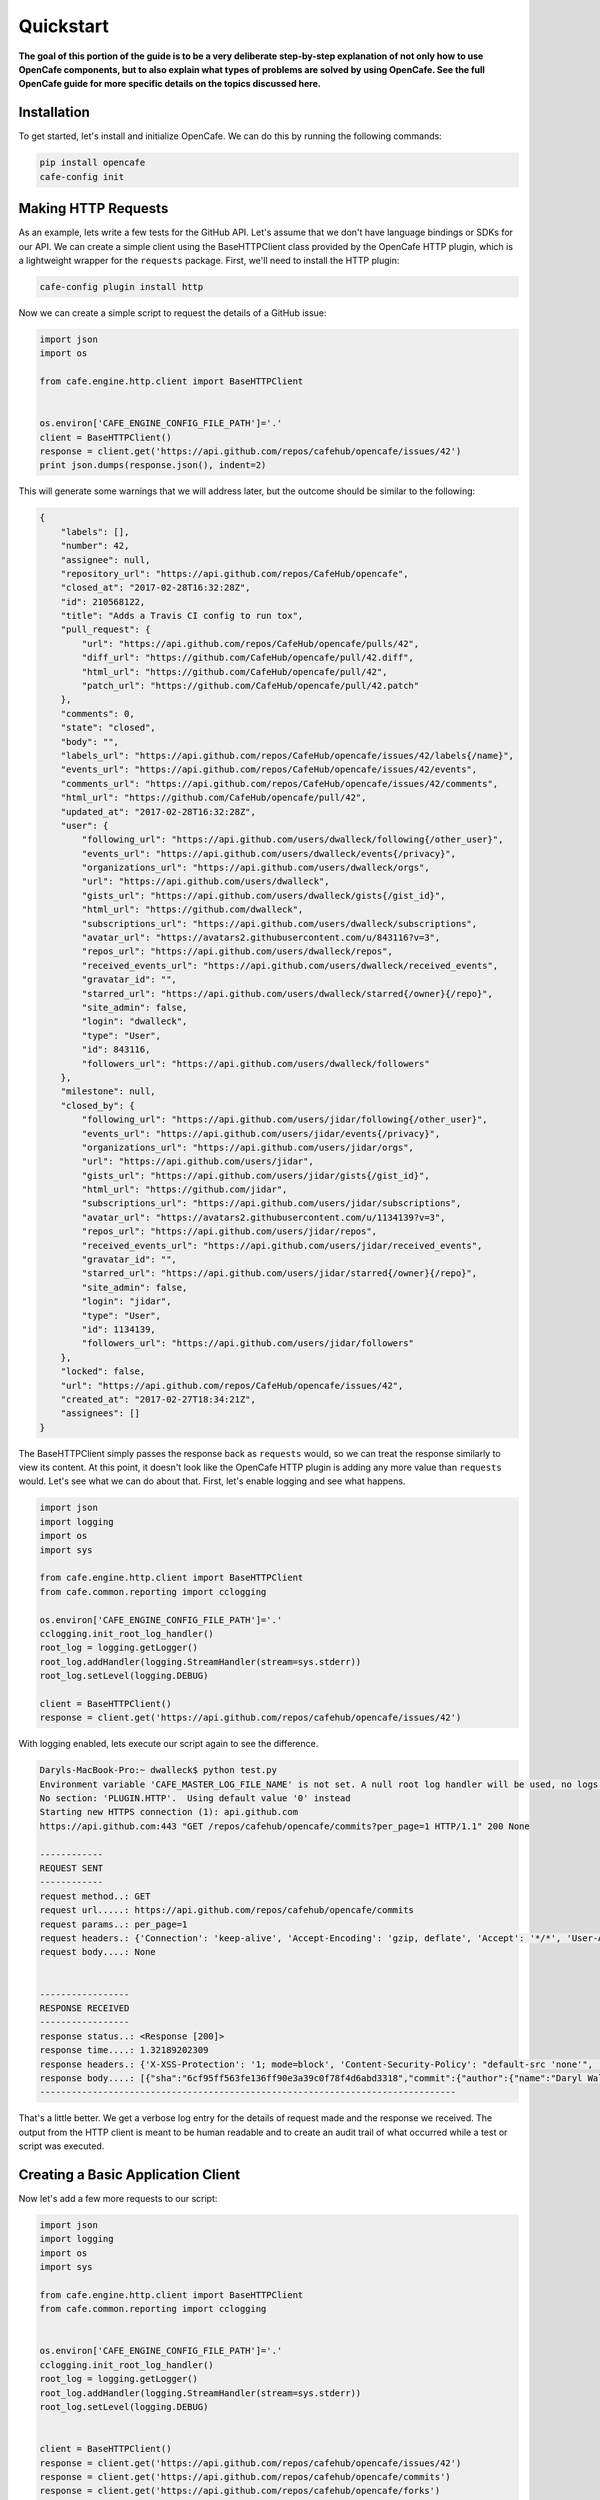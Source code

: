 ===========
Quickstart
===========

**The goal of this portion of the guide is to be a very deliberate step-by-step
explanation of not only how to use OpenCafe components, but to also explain
what types of problems are solved by using OpenCafe. See the full OpenCafe
guide for more specific details on the topics discussed here.**


Installation
============

To get started, let's install and initialize OpenCafe. We can do this by
running the following commands:

.. code-block:: bash

    pip install opencafe
    cafe-config init

Making HTTP Requests
====================

As an example, lets write a few tests for the GitHub API. Let's assume that we
don't have language bindings or SDKs for our API. We can create a simple
client using the BaseHTTPClient class provided by the OpenCafe HTTP plugin, which
is a lightweight wrapper for the ``requests`` package. First, we'll need to
install the HTTP plugin:

.. code-block:: bash

    cafe-config plugin install http

Now we can create a simple script to request the details of a GitHub issue:

.. code-block:: python
    
    import json
    import os

    from cafe.engine.http.client import BaseHTTPClient


    os.environ['CAFE_ENGINE_CONFIG_FILE_PATH']='.'
    client = BaseHTTPClient()
    response = client.get('https://api.github.com/repos/cafehub/opencafe/issues/42')
    print json.dumps(response.json(), indent=2)

This will generate some warnings that we will address later, but the outcome
should be similar to the following:

.. code-block:: bash

    {
        "labels": [],
        "number": 42,
        "assignee": null,
        "repository_url": "https://api.github.com/repos/CafeHub/opencafe",
        "closed_at": "2017-02-28T16:32:28Z",
        "id": 210568122,
        "title": "Adds a Travis CI config to run tox",
        "pull_request": {
            "url": "https://api.github.com/repos/CafeHub/opencafe/pulls/42",
            "diff_url": "https://github.com/CafeHub/opencafe/pull/42.diff",
            "html_url": "https://github.com/CafeHub/opencafe/pull/42",
            "patch_url": "https://github.com/CafeHub/opencafe/pull/42.patch"
        },
        "comments": 0,
        "state": "closed",
        "body": "",
        "labels_url": "https://api.github.com/repos/CafeHub/opencafe/issues/42/labels{/name}",
        "events_url": "https://api.github.com/repos/CafeHub/opencafe/issues/42/events",
        "comments_url": "https://api.github.com/repos/CafeHub/opencafe/issues/42/comments",
        "html_url": "https://github.com/CafeHub/opencafe/pull/42",
        "updated_at": "2017-02-28T16:32:28Z",
        "user": {
            "following_url": "https://api.github.com/users/dwalleck/following{/other_user}",
            "events_url": "https://api.github.com/users/dwalleck/events{/privacy}",
            "organizations_url": "https://api.github.com/users/dwalleck/orgs",
            "url": "https://api.github.com/users/dwalleck",
            "gists_url": "https://api.github.com/users/dwalleck/gists{/gist_id}",
            "html_url": "https://github.com/dwalleck",
            "subscriptions_url": "https://api.github.com/users/dwalleck/subscriptions",
            "avatar_url": "https://avatars2.githubusercontent.com/u/843116?v=3",
            "repos_url": "https://api.github.com/users/dwalleck/repos",
            "received_events_url": "https://api.github.com/users/dwalleck/received_events",
            "gravatar_id": "",
            "starred_url": "https://api.github.com/users/dwalleck/starred{/owner}{/repo}",
            "site_admin": false,
            "login": "dwalleck",
            "type": "User",
            "id": 843116,
            "followers_url": "https://api.github.com/users/dwalleck/followers"
        },
        "milestone": null,
        "closed_by": {
            "following_url": "https://api.github.com/users/jidar/following{/other_user}",
            "events_url": "https://api.github.com/users/jidar/events{/privacy}",
            "organizations_url": "https://api.github.com/users/jidar/orgs",
            "url": "https://api.github.com/users/jidar",
            "gists_url": "https://api.github.com/users/jidar/gists{/gist_id}",
            "html_url": "https://github.com/jidar",
            "subscriptions_url": "https://api.github.com/users/jidar/subscriptions",
            "avatar_url": "https://avatars2.githubusercontent.com/u/1134139?v=3",
            "repos_url": "https://api.github.com/users/jidar/repos",
            "received_events_url": "https://api.github.com/users/jidar/received_events",
            "gravatar_id": "",
            "starred_url": "https://api.github.com/users/jidar/starred{/owner}{/repo}",
            "site_admin": false,
            "login": "jidar",
            "type": "User",
            "id": 1134139,
            "followers_url": "https://api.github.com/users/jidar/followers"
        },
        "locked": false,
        "url": "https://api.github.com/repos/CafeHub/opencafe/issues/42",
        "created_at": "2017-02-27T18:34:21Z",
        "assignees": []
    }

The BaseHTTPClient simply passes the response back as ``requests`` would, so we
can treat the response similarly to view its content. At this point, it
doesn't look like the OpenCafe HTTP plugin is adding any more value than
``requests`` would. Let's see what we can do about that. First, let's enable
logging and see what happens.

.. code-block:: python

    import json
    import logging
    import os
    import sys

    from cafe.engine.http.client import BaseHTTPClient
    from cafe.common.reporting import cclogging

    os.environ['CAFE_ENGINE_CONFIG_FILE_PATH']='.'
    cclogging.init_root_log_handler()
    root_log = logging.getLogger()
    root_log.addHandler(logging.StreamHandler(stream=sys.stderr))
    root_log.setLevel(logging.DEBUG)

    client = BaseHTTPClient()
    response = client.get('https://api.github.com/repos/cafehub/opencafe/issues/42')

With logging enabled, lets execute our script again to see the difference.

.. code-block:: bash

    Daryls-MacBook-Pro:~ dwalleck$ python test.py
    Environment variable 'CAFE_MASTER_LOG_FILE_NAME' is not set. A null root log handler will be used, no logs will be written.(<cafe.engine.http.client.BaseHTTPClient object at 0x1067c8cd0>, 'GET', 'https://api.github.com/repos/cafehub/opencafe/commits?per_page=1') {}
    No section: 'PLUGIN.HTTP'.  Using default value '0' instead
    Starting new HTTPS connection (1): api.github.com
    https://api.github.com:443 "GET /repos/cafehub/opencafe/commits?per_page=1 HTTP/1.1" 200 None

    ------------
    REQUEST SENT
    ------------
    request method..: GET
    request url.....: https://api.github.com/repos/cafehub/opencafe/commits
    request params..: per_page=1
    request headers.: {'Connection': 'keep-alive', 'Accept-Encoding': 'gzip, deflate', 'Accept': '*/*', 'User-Agent': 'python-requests/2.13.0'}
    request body....: None


    -----------------
    RESPONSE RECEIVED
    -----------------
    response status..: <Response [200]>
    response time....: 1.32189202309
    response headers.: {'X-XSS-Protection': '1; mode=block', 'Content-Security-Policy': "default-src 'none'", 'Access-Control-Expose-Headers': 'ETag, Link, X-GitHub-OTP, X-RateLimit-Limit, X-RateLimit-Remaining, X-RateLimit-Reset, X-OAuth-Scopes, X-Accepted-OAuth-Scopes, X-Poll-Interval', 'Transfer-Encoding': 'chunked', 'Last-Modified': 'Wed, 15 Mar 2017 18:07:14 GMT', 'Access-Control-Allow-Origin': '*', 'X-Frame-Options': 'deny', 'Status': '200 OK', 'X-Served-By': '5aeb3f30c9e3ef6ef7bcbcddfd9a68f7', 'X-GitHub-Request-Id': 'E552:10884:425C8E:54CAC9:58D2A217', 'ETag': 'W/"a29b0e5499900a03b28b4fcda31f90b0"', 'Link': '<https://api.github.com/repositories/16419963/commits?per_page=1&page=2>; rel="next", <https://api.github.com/repositories/16419963/commits?per_page=1&page=416>; rel="last"', 'Date': 'Wed, 22 Mar 2017 16:11:03 GMT', 'X-RateLimit-Remaining': '42', 'Strict-Transport-Security': 'max-age=31536000; includeSubdomains; preload', 'Server': 'GitHub.com', 'X-GitHub-Media-Type': 'github.v3; format=json', 'X-Content-Type-Options': 'nosniff', 'Content-Encoding': 'gzip', 'Vary': 'Accept, Accept-Encoding', 'X-RateLimit-Limit': '60', 'Cache-Control': 'public, max-age=60, s-maxage=60', 'Content-Type': 'application/json; charset=utf-8', 'X-RateLimit-Reset': '1490201561'}
    response body....: [{"sha":"6cf95ff563fe136ff90e3a39c0f78f4d6abd3318","commit":{"author":{"name":"Daryl Walleck","email":"daryl.walleck@rackspace.com","date":"2017-03-15T18:07:14Z"},"committer":{"name":"Jose Idar","email":"joseidar@gmail.com","date":"2017-03-15T18:07:14Z"},"message":"Replaces the Gerrit workflow docs with the Github (#44)\n\nworkflow. Addresses issue #40.","tree":{"sha":"2d9205fa5e774f27f30e5e150cfea53a08e851db","url":"https://api.github.com/repos/CafeHub/opencafe/git/trees/2d9205fa5e774f27f30e5e150cfea53a08e851db"},"url":"https://api.github.com/repos/CafeHub/opencafe/git/commits/6cf95ff563fe136ff90e3a39c0f78f4d6abd3318","comment_count":0},"url":"https://api.github.com/repos/CafeHub/opencafe/commits/6cf95ff563fe136ff90e3a39c0f78f4d6abd3318","html_url":"https://github.com/CafeHub/opencafe/commit/6cf95ff563fe136ff90e3a39c0f78f4d6abd3318","comments_url":"https://api.github.com/repos/CafeHub/opencafe/commits/6cf95ff563fe136ff90e3a39c0f78f4d6abd3318/comments","author":{"login":"dwalleck","id":843116,"avatar_url":"https://avatars2.githubusercontent.com/u/843116?v=3","gravatar_id":"","url":"https://api.github.com/users/dwalleck","html_url":"https://github.com/dwalleck","followers_url":"https://api.github.com/users/dwalleck/followers","following_url":"https://api.github.com/users/dwalleck/following{/other_user}","gists_url":"https://api.github.com/users/dwalleck/gists{/gist_id}","starred_url":"https://api.github.com/users/dwalleck/starred{/owner}{/repo}","subscriptions_url":"https://api.github.com/users/dwalleck/subscriptions","organizations_url":"https://api.github.com/users/dwalleck/orgs","repos_url":"https://api.github.com/users/dwalleck/repos","events_url":"https://api.github.com/users/dwalleck/events{/privacy}","received_events_url":"https://api.github.com/users/dwalleck/received_events","type":"User","site_admin":false},"committer":{"login":"jidar","id":1134139,"avatar_url":"https://avatars2.githubusercontent.com/u/1134139?v=3","gravatar_id":"","url":"https://api.github.com/users/jidar","html_url":"https://github.com/jidar","followers_url":"https://api.github.com/users/jidar/followers","following_url":"https://api.github.com/users/jidar/following{/other_user}","gists_url":"https://api.github.com/users/jidar/gists{/gist_id}","starred_url":"https://api.github.com/users/jidar/starred{/owner}{/repo}","subscriptions_url":"https://api.github.com/users/jidar/subscriptions","organizations_url":"https://api.github.com/users/jidar/orgs","repos_url":"https://api.github.com/users/jidar/repos","events_url":"https://api.github.com/users/jidar/events{/privacy}","received_events_url":"https://api.github.com/users/jidar/received_events","type":"User","site_admin":false},"parents":[{"sha":"61a61f4dccff320d9d29e2d512d8c17fa11d2d71","url":"https://api.github.com/repos/CafeHub/opencafe/commits/61a61f4dccff320d9d29e2d512d8c17fa11d2d71","html_url":"https://github.com/CafeHub/opencafe/commit/61a61f4dccff320d9d29e2d512d8c17fa11d2d71"}]}]
    -------------------------------------------------------------------------------

That's a little better. We get a verbose log entry for the details of request
made and the response we received.  The output from the HTTP client is meant
to be human readable and to create an audit trail of what occurred while a
test or script was executed.

Creating a Basic Application Client
===================================

Now let's add a few more requests to our script:

.. code-block:: python

    import json
    import logging
    import os
    import sys

    from cafe.engine.http.client import BaseHTTPClient
    from cafe.common.reporting import cclogging


    os.environ['CAFE_ENGINE_CONFIG_FILE_PATH']='.'
    cclogging.init_root_log_handler()
    root_log = logging.getLogger()
    root_log.addHandler(logging.StreamHandler(stream=sys.stderr))
    root_log.setLevel(logging.DEBUG)


    client = BaseHTTPClient()
    response = client.get('https://api.github.com/repos/cafehub/opencafe/issues/42')
    response = client.get('https://api.github.com/repos/cafehub/opencafe/commits')
    response = client.get('https://api.github.com/repos/cafehub/opencafe/forks')

As we make more requests, a few concerns come to mind. Right now we are
hard-coding the base url (https://api.github.com) in each request. At the very
least, we should factor out what is common between the requests and what is
likely to change as we grow this script:

.. code:: python

    import json
    import logging
    import os
    import sys

    from cafe.engine.http.client import BaseHTTPClient
    from cafe.common.reporting import cclogging


    os.environ['CAFE_ENGINE_CONFIG_FILE_PATH']='.'
    cclogging.init_root_log_handler()
    root_log = logging.getLogger()
    root_log.addHandler(logging.StreamHandler(stream=sys.stderr))
    root_log.setLevel(logging.DEBUG)

    client = BaseHTTPClient()
    base_url = 'https://api.github.com'
    organization = 'cafehub'
    project = 'opencafe'
    issue_id = 42

    response = client.get(
        '{base_url}/repos/{org}/{project}/commits'.format(
            base_url=base_url, org=organization, project=project))

    response = client.get(
        '{base_url}/repos/{org}/{project}/issues/{issue_id}'.format(
            base_url=base_url, org=organization, project=project,
            issue_id=issue_id))

    response = client.get(
        '{base_url}/repos/{org}/{project}/forks'.format(
            base_url=base_url, org=organization, project=project))

The GitHub API is expansive, so we could go on for some time defining more
requests. Rather than defining these in-line, defining these functions in a
common class or module would make more sense.

.. code:: python

    import json
    import logging
    import os
    import sys

    from cafe.engine.clients.base import BaseClient
    from cafe.engine.http.client import BaseHTTPClient
    from cafe.common.reporting import cclogging


    class GitHubClient(BaseHTTPClient):

        def __init__(self, base_url):
            super(GitHubClient, self).__init__()
            self.base_url = base_url
        
        def get_project_commits(self, org_name, project_name):
            return self.get(
                '{base_url}/repos/{org}/{project}/commits'.format(
                    base_url=base_url, org=org_name, project=project))
        
        def get_issue_by_id(self, org_name, project_name, issue_id):
            return self.get(
                '{base_url}/repos/{org}/{project}/issues/{issue_id}'.format(
                    base_url=base_url, org=org_name, project=project,
                    issue_id=issue_id))
        
        def get_project_forks(self, org_name, project_name):
            return self.get(
                '{base_url}/repos/{org}/{project}/forks'.format(
                    base_url=base_url, org=org_name, project=project))

    os.environ['CAFE_ENGINE_CONFIG_FILE_PATH']='.'
    cclogging.init_root_log_handler()
    root_log = logging.getLogger()
    root_log.addHandler(logging.StreamHandler(stream=sys.stderr))
    root_log.setLevel(logging.DEBUG)

    base_url = 'https://api.github.com'
    organization = 'cafehub'
    project = 'opencafe'
    issue_id = 42
    client = GitHubClient(base_url)

    resp1 = client.get_project_commits(org_name=organization, project_name=project)
    resp2 = client.get_issue_by_id(org_name=organization, project_name=project, issue_id=issue_id)
    resp3 = client.get_project_forks(org_name=organization, project_name=project) 

Now that our HTTP requests are in better shape, let's talk about dealing with
the responses. The response object has a `json` method that will transform the
body of the response into a Python dictionary. While treating the response content as a dictionary is good enough for
quick scripts and possibly for very stable APIs, it scales poorly when dealing
with large APIs or APIs that are in development.

Accessing the response as a dictionary isn't too difficult when a response body
has one or two properties, but let's jump back to the first response output we
looked at. It has dozens of properties, including ones that are nested. Using
the response as-is requires memorizing the response structure or constantly
referencing API documentation as you code. If you make a mistake, you may not find
that out until you run the script. Also, if/when the name of one of the properties
or the structure of the API response changes, this means tediously changing the property each place it is used or
trying to do a string replace across the project, which can have unintended.
consequences unless you're very careful.

Writing Request and Response Models
===================================

An alternate approach is to deserialize the JSON response to an object. This
is the approach that most SDKs and language bindings use. This
greatly simplifies refactoring of response properties and has the added bonus
of error detection by linters if you use an invalid property name. If you're
using a code editor which offers autocomplete functionality, you can also
use that when developing new tests, which removes most of the need to
reference API documentation after you've done the groundwork developing the
response models. Here's an example of what the response model for our first
request would look like:

.. code:: python

    class Issue(AutoMarshallingModel):

        def __init__(self, url, repository_url, labels_url, comments_url, events_url,
                    html_url, id, number, title, user, labels, state, locked,
                    assignee, assignees, milestone, comments, created_at,
                    updated_at, closed_at, body, closed_by):
            
            self.url = url
            self.repository_url = repository_url
            self.labels_url = labels_url
            self.comments_url = comments_url
            self.events_url = events_url
            self.html_url = html_url
            self.id = id
            self.number = number
            self.title = title
            self.user = user
            self.labels = labels
            self.state = state
            self.locked = locked
            self.assignee = assignee
            self.assignees = assignees
            self.milestone = milestone
            self.comments = comments
            self.created_at = created_at
            self.updated_at = updated_at
            self.closed_at = closed_at
            self.body = body
            self.closed_by = closed_by

        @classmethod
        def _json_to_obj(cls, serialized_str):
            resp_dict = json.loads(serialized_str)
            user = User(**resp_dict.get('user'))
            
            assignees = []
            for assignee in resp_dict.get('assignees'):
                assignees.append(User(**assignee))
            
            assignee = None
            if resp_dict.get('assignee'):
                assignee = User(**resp_dict.get('assignee'))

            labels = []
            for label in labels:
                labels.append(Label(**label))
            
            return Issue(
                url=resp_dict.get('url'),
                repository_url=resp_dict.get('repository_url'),
                labels_url=resp_dict.get('labels_url'),
                comments_url=resp_dict.get('comments_url'),
                events_url=resp_dict.get('events_url'),
                html_url=resp_dict.get('html_url'),
                id=resp_dict.get('id'),
                number=resp_dict.get('number'),
                title=resp_dict.get('title'),
                user=user,
                labels=labels,
                state=resp_dict.get('state'),
                locked=resp_dict.get('locked'),
                assignee=assignee,
                assignees=assignees,
                milestone=resp_dict.get('milestone'),
                comments=resp_dict.get('comments'),
                created_at=resp_dict.get('created_at'),
                updated_at=resp_dict.get('updated_at'),
                closed_at=resp_dict.get('closed_at'),
                body=resp_dict.get('body'),
                closed_by=resp_dict.get('closed_by'))


    class User(AutoMarshallingModel):

        def __init__(self, login, id, avatar_url, gravatar_id, url, html_url,
                    followers_url, following_url, gists_url, starred_url,
                    subscriptions_url, organizations_url, repos_url, events_url,
                    received_events_url, type, site_admin):
            
            self.login = login
            self.id = id
            self.avatar_url = avatar_url
            self.gravatar_id = gravatar_id
            self.url = url
            self.html_url = html_url
            self.followers_url = followers_url
            self.following_url = following_url
            self.gists_url = gists_url
            self.starred_url = starred_url
            self.subscriptions_url = subscriptions_url
            self.organizations_url = organizations_url
            self.repos_url = repos_url
            self.events_url = events_url
            self.received_events_url = received_events_url
            self.type = type
            self.site_admin = site_admin
        
        @classmethod
        def _json_to_obj(cls, serialized_str):
            resp_dict = json.loads(serialized_str)
            return User(**resp_dict)


    class Label(AutoMarshallingModel):

        def __init__(self, id, url, name, color, default):
            
            self.id = id
            self.url = url
            self.name = name
            self.color = color
            self.default = default
        
        @classmethod
        def _json_to_obj(cls, serialized_str):
            resp_dict = json.loads(serialized_str)
            return Label(**resp_dict)

Any class that inherits from the AutoMarshallingModel class is expected
to implement the _json_to_obj method, _obj_to_json method, or both. This
depends on whether the model is being used to handle requests, responses,
or both.

This example requires quite a bit of boilerplate code. We used an explicit
example so that it would be easy to understand what this code does. However,
because these objects are explicitly defined, static analysis tools will be
able to assist us going forward. It also allows code editors that support
Python autocompletion to work with our models. In more practical
implementations, you may want to take advantage of Python's dynamic
nature to simplify the setting of properties.

Writing an Auto-Serializing Client
==================================

Now that we have response models, we can refactor our client to use them.

.. code:: python

    from cafe.engine.http.client import AutoMarshallingHTTPClient


    class GitHubClient(AutoMarshallingHTTPClient):

        def __init__(self, base_url):
            super(GitHubClient, self).__init__(
                serialize_format='json', deserialize_format='json')
            self.base_url = base_url
            
        def get_issue_by_id(self, org_name, project_name, issue_id):
            url = '{base_url}/repos/{org}/{project}/issues/{issue_id}'.format(
                base_url=self.base_url, org=organization, project=project,
                issue_id=issue_id)
            return self.get(url, response_entity_type=Issue)

There's a few changes to note. The AutoMarshallingHTTPClient class
subclasses the BaseHTTPClient, so there's no longer a need to create a client.
We can also specify what type of content we want this client to serialize to
and from. The response_entity_type parameter defines what type to expect the
response to be. This together with serialization formats set when the client
was instantiated determine which serialization methods are called on the
response contents.

Managing Test Data
==================

Before we start writing our tests, lets step back and deal with one more
issue. In the original script, we had statically defined certain data
such as the GitHub URL, the organization name, and the project name. There
are many reasons why you should not hardcode these types of values. Of those,
the most important is that we should not have to make code changes whenever we
want to use different test data. We should be able to provide the test data we
want to use at runtime, which makes our tests more portable and dynamic. 

There are many sources we could use for our test data, but for this example we
will use a plain text file with headers that can be parsed by Python's
``SafeConfigParser``. For this to work, we will need to create a class that
represents the data that we want to store in the file.

.. code:: python

    from cafe.engine.models.data_interfaces import ConfigSectionInterface


    class GitHubConfig(ConfigSectionInterface):

        SECTION_NAME = 'GitHub'

        @property
        def base_url(self):
            return self.get('base_url')

        @property
        def organization(self):
            return self.get('organization')

        @property
        def project(self):
            return self.get('project')

        @property
        def issue_id(self):
            return self.get('issue_id')

Note that there is nothing in this class that explicitly states the
type of the data source. This is because the OpenCafe ``data_interfaces``
package provides a uniform interfaces including environment variables and
JSON data. For the purpose of this guide, we will just use plain text files.
Our class says we should have one section titled ``GitHub`` with four
properties. The actual configuration file would look like the following
example:

.. code:: python

    [GitHub]
    base_url = https://api.github.com
    organization = cafehub
    project = opencafe
    issue_id = 42

Writing and Running a Test
==========================

**From this point in the demo, you can use the** `opencafe-demo`_
**project to follow along with the guide if you want to execute the steps
yourself.**

.. _opencafe-demo: https://github.com/dwalleck/opencafe-demo

Now that we have our test client in order, we can write several tests to see
how OpenCafe handles configuration and logging.

.. code:: python

    from cafe.drivers.unittest.fixtures import BaseTestFixture

    from opencafe_demo.github.github_client import GitHubClient
    from opencafe_demo.github.github_config import GitHubConfig


    class BasicGitHubTest(BaseTestFixture):

        @classmethod
        def setUpClass(cls):
            super(BasicGitHubTest, cls).setUpClass()  # Sets up logging/reporting
            cls.config_data = GitHubConfig()

            cls.organization = cls.config_data.organization
            cls.project = cls.config_data.project
            cls.issue_id = cls.config_data.issue_id
            cls.client = GitHubClient(cls.config_data.base_url)

        def test_get_issue_response_code_is_200(self):
            response = self.client.get_project_issue(
                self.organization, self.project, self.issue_id)
            self.assertEqual(response.status_code, 200)

        def test_id_is_not_null_for_get_issue_request(self):
            response = self.client.get_project_issue(
                self.organization, self.project, self.issue_id)
            # The response signature is the raw response from Requests except
            # for the `entity` property, which is the object that represents
            # the response content
            issue = response.entity
            self.assertIsNotNone(issue.id)

In this test class, we inherit from OpenCafe's ``BaseTestFixture`` class. This
base class automatically handles all of the logging setup that we were
previously doing by hand. It inherits from Python's ``unittest.TestCase``,
so for all other intents and purposes it behaves the same as any other
unittest-based test.

Before we can run this test, we need to get our configuration data file in
place. When we executed the ``cafe-config init`` command at the start of the
guide, you may have noticed in the output that some directories were created.
You should now have a ``.opencafe`` directory. This is where all configuration
data and test logs will be by default (these paths can be changed in the
``.opencafe/engine.config`` file. See the full documentation for further
details). We will need to create a directory named ``GitHub`` in which we
will put our configuration file which we will call ``prod.config``. The names
used are arbitrary, but they create a convention that will be used when
we begin running our tests.

For configuration data and logging, OpenCafe uses
a convention of ``<product-name> <config-file-name>``. For configuration files,
the ``<config-file-name>`` file will be loaded from the
``.opencafe/configs/<product-name>`` directory. For logging, logs for each
test run will be saved in a directory named by the date time stamp of when
the tests were run in the ``.opencafe/logs/<product-name>/<config-file-name>``
directory.

For this guide, I'll be using OpenCafe's unittest-based runner to execute the
tests. All the tests in the ``github`` project can be run by executing
``cafe-runner github prod.config``.

.. code:: bash

    C:\Users\dwall\.opencafe> cafe-runner github prod.config

        ( (
        ) )
    .........
    |       |___
    |       |_  |
    |  :-)  |_| |
    |       |___|
    |_______|
    === CAFE Runner ===
    ========================================================================================================================
    Percolated Configuration
    ------------------------------------------------------------------------------------------------------------------------
    BREWING FROM: ....: c:\python27\lib\site-packages\opencafe_demo
    ENGINE CONFIG FILE: C:\Users\dwall\.opencafe\engine.config
    TEST CONFIG FILE..: C:\Users\dwall\.opencafe\configs\github\prod.config
    DATA DIRECTORY....: C:\Users\dwall\.opencafe\data
    LOG PATH..........: C:\Users\dwall\.opencafe\logs\github\prod.config\2017-03-29_23_20_21.391000
    ========================================================================================================================
    test_get_issue_response_code_is_200 (opencafe_demo.github.test_issues_api.BasicGitHubTest) ... ok
    test_id_is_not_null_for_get_issue_request (opencafe_demo.github.test_issues_api.BasicGitHubTest) ... ok

    ----------------------------------------------------------------------
    Ran 2 tests in 1.246s

    OK
    ========================================================================================================================
    Detailed logs: C:\Users\dwall\.opencafe\logs\github\prod.config\2017-03-29_23_20_21.391000
    ------------------------------------------------------------------------------------------------------------------------

The preamble output from the test runner pretty prints the location of all
configuration files used for the test run, as well as the the location of the
logs generated during the test run. Here's what the contents of the log
directory look like:

.. code:: bash

    C:\Users\dwall\.opencafe\logs\github\prod.config\2017-03-29_23_20_21.391000> ls

    Mode                LastWriteTime         Length Name
    ----                -------------         ------ ----
    -a----        3/29/2017  11:20 PM          15606 cafe.master.log
    -a----        3/29/2017  11:20 PM          15346 opencafe_demo.github.test_issues_api.BasicGitHubTest.log

Two log files were generated by this test run. The second log file is named by
the full package name of the test class that was run. If there had been
multiple test classes loaded for execution, there would be one file per class
run. The benefit of this is to be able to jump directly to the log file that
you are interested in inspecting. The contents of the logs contain the HTTP
requests made during test execution, but they also contain headers to mark
what point the in the lifecycle of the test is being executed:

.. code:: bash

    2017-03-29 23:20:22,009: INFO: root: ========================================================
    2017-03-29 23:20:22,009: INFO: root: Fixture......: opencafe_demo.github.test_issues_api.BasicGitHubTest
    2017-03-29 23:20:22,009: INFO: root: Created At...: 2017-03-29 23:20:22.009000
    2017-03-29 23:20:22,009: INFO: root: ========================================================
    2017-03-29 23:20:22,016: INFO: root: ========================================================
    2017-03-29 23:20:22,016: INFO: root: Test Case....: test_get_issue_response_code_is_200
    2017-03-29 23:20:22,016: INFO: root: Created At...: 2017-03-29 23:20:22.009000
    2017-03-29 23:20:22,016: INFO: root: No Test description.
    2017-03-29 23:20:22,016: INFO: root: ========================================================

The other file, ``cafe.master.log`` is a summation of the other log files in
the order the tests were executed. This allows the user to consume the logs
however they find easiest.
